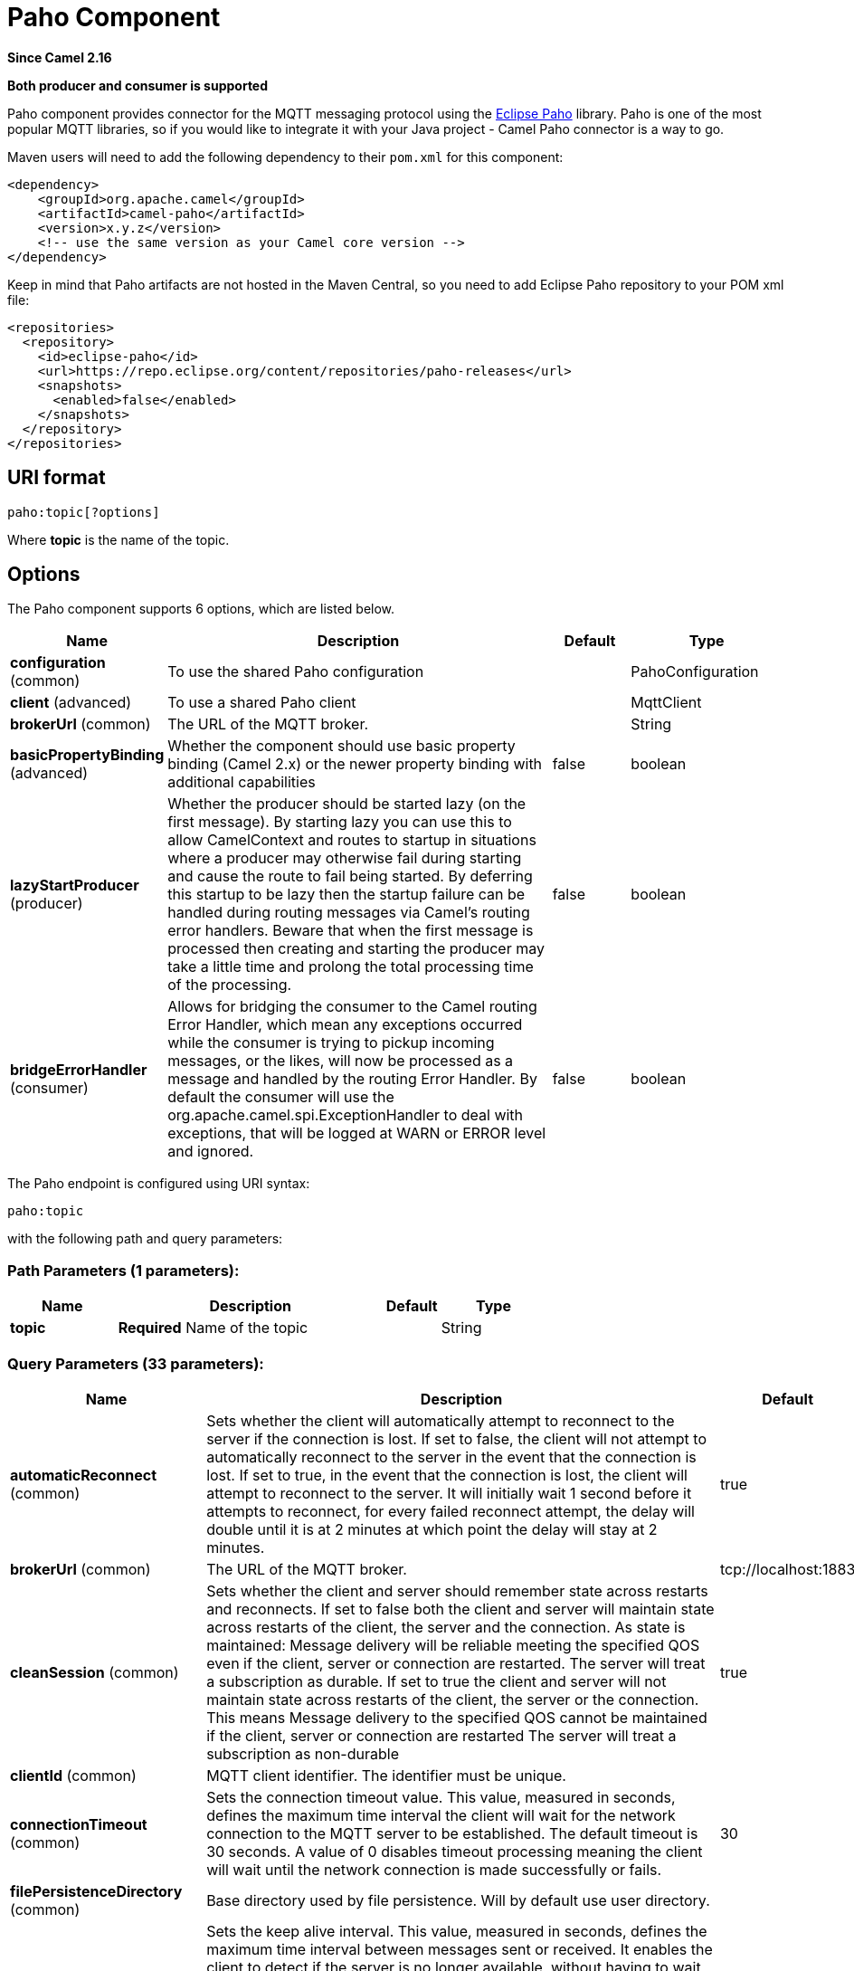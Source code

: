 [[paho-component]]
= Paho Component
:page-source: components/camel-paho/src/main/docs/paho-component.adoc

*Since Camel 2.16*

// HEADER START
*Both producer and consumer is supported*
// HEADER END

Paho component provides connector for the MQTT messaging protocol using
the https://eclipse.org/paho/[Eclipse Paho] library. Paho is one of the
most popular MQTT libraries, so if you would like to integrate it with
your Java project - Camel Paho connector is a way to go.

Maven users will need to add the following dependency to their `pom.xml`
for this component:

[source,xml]
----
<dependency>
    <groupId>org.apache.camel</groupId>
    <artifactId>camel-paho</artifactId>
    <version>x.y.z</version>
    <!-- use the same version as your Camel core version -->
</dependency>
----

Keep in mind that Paho artifacts are not hosted in the Maven Central, so
you need to add Eclipse Paho repository to your POM xml file:

[source,xml]
----
<repositories>
  <repository>
    <id>eclipse-paho</id>
    <url>https://repo.eclipse.org/content/repositories/paho-releases</url>
    <snapshots>
      <enabled>false</enabled>
    </snapshots>
  </repository>
</repositories>
----


== URI format

[source]
----
paho:topic[?options]
----

Where *topic* is the name of the topic.


== Options

// component options: START
The Paho component supports 6 options, which are listed below.



[width="100%",cols="2,5,^1,2",options="header"]
|===
| Name | Description | Default | Type
| *configuration* (common) | To use the shared Paho configuration |  | PahoConfiguration
| *client* (advanced) | To use a shared Paho client |  | MqttClient
| *brokerUrl* (common) | The URL of the MQTT broker. |  | String
| *basicPropertyBinding* (advanced) | Whether the component should use basic property binding (Camel 2.x) or the newer property binding with additional capabilities | false | boolean
| *lazyStartProducer* (producer) | Whether the producer should be started lazy (on the first message). By starting lazy you can use this to allow CamelContext and routes to startup in situations where a producer may otherwise fail during starting and cause the route to fail being started. By deferring this startup to be lazy then the startup failure can be handled during routing messages via Camel's routing error handlers. Beware that when the first message is processed then creating and starting the producer may take a little time and prolong the total processing time of the processing. | false | boolean
| *bridgeErrorHandler* (consumer) | Allows for bridging the consumer to the Camel routing Error Handler, which mean any exceptions occurred while the consumer is trying to pickup incoming messages, or the likes, will now be processed as a message and handled by the routing Error Handler. By default the consumer will use the org.apache.camel.spi.ExceptionHandler to deal with exceptions, that will be logged at WARN or ERROR level and ignored. | false | boolean
|===
// component options: END


// endpoint options: START
The Paho endpoint is configured using URI syntax:

----
paho:topic
----

with the following path and query parameters:

=== Path Parameters (1 parameters):


[width="100%",cols="2,5,^1,2",options="header"]
|===
| Name | Description | Default | Type
| *topic* | *Required* Name of the topic |  | String
|===


=== Query Parameters (33 parameters):


[width="100%",cols="2,5,^1,2",options="header"]
|===
| Name | Description | Default | Type
| *automaticReconnect* (common) | Sets whether the client will automatically attempt to reconnect to the server if the connection is lost. If set to false, the client will not attempt to automatically reconnect to the server in the event that the connection is lost. If set to true, in the event that the connection is lost, the client will attempt to reconnect to the server. It will initially wait 1 second before it attempts to reconnect, for every failed reconnect attempt, the delay will double until it is at 2 minutes at which point the delay will stay at 2 minutes. | true | boolean
| *brokerUrl* (common) | The URL of the MQTT broker. | tcp://localhost:1883 | String
| *cleanSession* (common) | Sets whether the client and server should remember state across restarts and reconnects. If set to false both the client and server will maintain state across restarts of the client, the server and the connection. As state is maintained: Message delivery will be reliable meeting the specified QOS even if the client, server or connection are restarted. The server will treat a subscription as durable. If set to true the client and server will not maintain state across restarts of the client, the server or the connection. This means Message delivery to the specified QOS cannot be maintained if the client, server or connection are restarted The server will treat a subscription as non-durable | true | boolean
| *clientId* (common) | MQTT client identifier. The identifier must be unique. |  | String
| *connectionTimeout* (common) | Sets the connection timeout value. This value, measured in seconds, defines the maximum time interval the client will wait for the network connection to the MQTT server to be established. The default timeout is 30 seconds. A value of 0 disables timeout processing meaning the client will wait until the network connection is made successfully or fails. | 30 | int
| *filePersistenceDirectory* (common) | Base directory used by file persistence. Will by default use user directory. |  | String
| *keepAliveInterval* (common) | Sets the keep alive interval. This value, measured in seconds, defines the maximum time interval between messages sent or received. It enables the client to detect if the server is no longer available, without having to wait for the TCP/IP timeout. The client will ensure that at least one message travels across the network within each keep alive period. In the absence of a data-related message during the time period, the client sends a very small ping message, which the server will acknowledge. A value of 0 disables keepalive processing in the client. The default value is 60 seconds | 60 | int
| *maxInflight* (common) | Sets the max inflight. please increase this value in a high traffic environment. The default value is 10 | 10 | int
| *maxReconnectDelay* (common) | Get the maximum time (in millis) to wait between reconnects | 128000 | int
| *mqttVersion* (common) | Sets the MQTT version. The default action is to connect with version 3.1.1, and to fall back to 3.1 if that fails. Version 3.1.1 or 3.1 can be selected specifically, with no fall back, by using the MQTT_VERSION_3_1_1 or MQTT_VERSION_3_1 options respectively. |  | int
| *persistence* (common) | Client persistence to be used - memory or file. The value can be one of: FILE, MEMORY | MEMORY | PahoPersistence
| *qos* (common) | Client quality of service level (0-2). | 2 | int
| *retained* (common) | Retain option | false | boolean
| *serverURIs* (common) | Set a list of one or more serverURIs the client may connect to. Multiple servers can be separated by comma. Each serverURI specifies the address of a server that the client may connect to. Two types of connection are supported tcp:// for a TCP connection and ssl:// for a TCP connection secured by SSL/TLS. For example: tcp://localhost:1883 ssl://localhost:8883 If the port is not specified, it will default to 1883 for tcp:// URIs, and 8883 for ssl:// URIs. If serverURIs is set then it overrides the serverURI parameter passed in on the constructor of the MQTT client. When an attempt to connect is initiated the client will start with the first serverURI in the list and work through the list until a connection is established with a server. If a connection cannot be made to any of the servers then the connect attempt fails. Specifying a list of servers that a client may connect to has several uses: High Availability and reliable message delivery Some MQTT servers support a high availability feature where two or more equal MQTT servers share state. An MQTT client can connect to any of the equal servers and be assured that messages are reliably delivered and durable subscriptions are maintained no matter which server the client connects to. The cleansession flag must be set to false if durable subscriptions and/or reliable message delivery is required. Hunt List A set of servers may be specified that are not equal (as in the high availability option). As no state is shared across the servers reliable message delivery and durable subscriptions are not valid. The cleansession flag must be set to true if the hunt list mode is used |  | String
| *willPayload* (common) | Sets the Last Will and Testament (LWT) for the connection. In the event that this client unexpectedly loses its connection to the server, the server will publish a message to itself using the supplied details. The topic to publish to The byte payload for the message. The quality of service to publish the message at (0, 1 or 2). Whether or not the message should be retained. |  | String
| *willQos* (common) | Sets the Last Will and Testament (LWT) for the connection. In the event that this client unexpectedly loses its connection to the server, the server will publish a message to itself using the supplied details. The topic to publish to The byte payload for the message. The quality of service to publish the message at (0, 1 or 2). Whether or not the message should be retained. |  | int
| *willRetained* (common) | Sets the Last Will and Testament (LWT) for the connection. In the event that this client unexpectedly loses its connection to the server, the server will publish a message to itself using the supplied details. The topic to publish to The byte payload for the message. The quality of service to publish the message at (0, 1 or 2). Whether or not the message should be retained. | false | boolean
| *willTopic* (common) | Sets the Last Will and Testament (LWT) for the connection. In the event that this client unexpectedly loses its connection to the server, the server will publish a message to itself using the supplied details. The topic to publish to The byte payload for the message. The quality of service to publish the message at (0, 1 or 2). Whether or not the message should be retained. |  | String
| *bridgeErrorHandler* (consumer) | Allows for bridging the consumer to the Camel routing Error Handler, which mean any exceptions occurred while the consumer is trying to pickup incoming messages, or the likes, will now be processed as a message and handled by the routing Error Handler. By default the consumer will use the org.apache.camel.spi.ExceptionHandler to deal with exceptions, that will be logged at WARN or ERROR level and ignored. | false | boolean
| *exceptionHandler* (consumer) | To let the consumer use a custom ExceptionHandler. Notice if the option bridgeErrorHandler is enabled then this option is not in use. By default the consumer will deal with exceptions, that will be logged at WARN or ERROR level and ignored. |  | ExceptionHandler
| *exchangePattern* (consumer) | Sets the exchange pattern when the consumer creates an exchange. The value can be one of: InOnly, InOut, InOptionalOut |  | ExchangePattern
| *lazyStartProducer* (producer) | Whether the producer should be started lazy (on the first message). By starting lazy you can use this to allow CamelContext and routes to startup in situations where a producer may otherwise fail during starting and cause the route to fail being started. By deferring this startup to be lazy then the startup failure can be handled during routing messages via Camel's routing error handlers. Beware that when the first message is processed then creating and starting the producer may take a little time and prolong the total processing time of the processing. | false | boolean
| *basicPropertyBinding* (advanced) | Whether the endpoint should use basic property binding (Camel 2.x) or the newer property binding with additional capabilities | false | boolean
| *client* (advanced) | To use an existing mqtt client |  | MqttClient
| *customWebSocketHeaders* (advanced) | Sets the Custom WebSocket Headers for the WebSocket Connection. |  | Properties
| *executorServiceTimeout* (advanced) | Set the time in seconds that the executor service should wait when terminating before forcefully terminating. It is not recommended to change this value unless you are absolutely sure that you need to. | 1 | int
| *synchronous* (advanced) | Sets whether synchronous processing should be strictly used, or Camel is allowed to use asynchronous processing (if supported). | false | boolean
| *httpsHostnameVerification Enabled* (security) | Whether SSL HostnameVerifier is enabled or not. The default value is true. | true | boolean
| *password* (security) | Password to be used for authentication against the MQTT broker |  | String
| *socketFactory* (security) | Sets the SocketFactory to use. This allows an application to apply its own policies around the creation of network sockets. If using an SSL connection, an SSLSocketFactory can be used to supply application-specific security settings. |  | SocketFactory
| *sslClientProps* (security) | Sets the SSL properties for the connection. Note that these properties are only valid if an implementation of the Java Secure Socket Extensions (JSSE) is available. These properties are not used if a custom SocketFactory has been set. The following properties can be used: com.ibm.ssl.protocol One of: SSL, SSLv3, TLS, TLSv1, SSL_TLS. com.ibm.ssl.contextProvider Underlying JSSE provider. For example IBMJSSE2 or SunJSSE com.ibm.ssl.keyStore The name of the file that contains the KeyStore object that you want the KeyManager to use. For example /mydir/etc/key.p12 com.ibm.ssl.keyStorePassword The password for the KeyStore object that you want the KeyManager to use. The password can either be in plain-text, or may be obfuscated using the static method: com.ibm.micro.security.Password.obfuscate(char password). This obfuscates the password using a simple and insecure XOR and Base64 encoding mechanism. Note that this is only a simple scrambler to obfuscate clear-text passwords. com.ibm.ssl.keyStoreType Type of key store, for example PKCS12, JKS, or JCEKS. com.ibm.ssl.keyStoreProvider Key store provider, for example IBMJCE or IBMJCEFIPS. com.ibm.ssl.trustStore The name of the file that contains the KeyStore object that you want the TrustManager to use. com.ibm.ssl.trustStorePassword The password for the TrustStore object that you want the TrustManager to use. The password can either be in plain-text, or may be obfuscated using the static method: com.ibm.micro.security.Password.obfuscate(char password). This obfuscates the password using a simple and insecure XOR and Base64 encoding mechanism. Note that this is only a simple scrambler to obfuscate clear-text passwords. com.ibm.ssl.trustStoreType The type of KeyStore object that you want the default TrustManager to use. Same possible values as keyStoreType. com.ibm.ssl.trustStoreProvider Trust store provider, for example IBMJCE or IBMJCEFIPS. com.ibm.ssl.enabledCipherSuites A list of which ciphers are enabled. Values are dependent on the provider, for example: SSL_RSA_WITH_AES_128_CBC_SHA;SSL_RSA_WITH_3DES_EDE_CBC_SHA. com.ibm.ssl.keyManager Sets the algorithm that will be used to instantiate a KeyManagerFactory object instead of using the default algorithm available in the platform. Example values: IbmX509 or IBMJ9X509. com.ibm.ssl.trustManager Sets the algorithm that will be used to instantiate a TrustManagerFactory object instead of using the default algorithm available in the platform. Example values: PKIX or IBMJ9X509. |  | Properties
| *sslHostnameVerifier* (security) | Sets the HostnameVerifier for the SSL connection. Note that it will be used after handshake on a connection and you should do actions by yourself when hostname is verified error. There is no default HostnameVerifier |  | HostnameVerifier
| *userName* (security) | Username to be used for authentication against the MQTT broker |  | String
|===
// endpoint options: END
// spring-boot-auto-configure options: START
== Spring Boot Auto-Configuration

When using Spring Boot make sure to use the following Maven dependency to have support for auto configuration:

[source,xml]
----
<dependency>
  <groupId>org.apache.camel.springboot</groupId>
  <artifactId>camel-paho-starter</artifactId>
  <version>x.x.x</version>
  <!-- use the same version as your Camel core version -->
</dependency>
----


The component supports 32 options, which are listed below.



[width="100%",cols="2,5,^1,2",options="header"]
|===
| Name | Description | Default | Type
| *camel.component.paho.basic-property-binding* | Whether the component should use basic property binding (Camel 2.x) or the newer property binding with additional capabilities | false | Boolean
| *camel.component.paho.bridge-error-handler* | Allows for bridging the consumer to the Camel routing Error Handler, which mean any exceptions occurred while the consumer is trying to pickup incoming messages, or the likes, will now be processed as a message and handled by the routing Error Handler. By default the consumer will use the org.apache.camel.spi.ExceptionHandler to deal with exceptions, that will be logged at WARN or ERROR level and ignored. | false | Boolean
| *camel.component.paho.broker-url* | The URL of the MQTT broker. |  | String
| *camel.component.paho.client* | To use a shared Paho client. The option is a org.eclipse.paho.client.mqttv3.MqttClient type. |  | String
| *camel.component.paho.configuration.automatic-reconnect* | Sets whether the client will automatically attempt to reconnect to the server if the connection is lost. <ul> <li>If set to false, the client will not attempt to automatically reconnect to the server in the event that the connection is lost.</li> <li>If set to true, in the event that the connection is lost, the client will attempt to reconnect to the server. It will initially wait 1 second before it attempts to reconnect, for every failed reconnect attempt, the delay will double until it is at 2 minutes at which point the delay will stay at 2 minutes.</li> </ul> | true | Boolean
| *camel.component.paho.configuration.broker-url* | The URL of the MQTT broker. | tcp://localhost:1883 | String
| *camel.component.paho.configuration.clean-session* | Sets whether the client and server should remember state across restarts and reconnects. <ul> <li>If set to false both the client and server will maintain state across restarts of the client, the server and the connection. As state is maintained: <ul> <li>Message delivery will be reliable meeting the specified QOS even if the client, server or connection are restarted. <li>The server will treat a subscription as durable. </ul> <li>If set to true the client and server will not maintain state across restarts of the client, the server or the connection. This means <ul> <li>Message delivery to the specified QOS cannot be maintained if the client, server or connection are restarted <li>The server will treat a subscription as non-durable </ul> </ul> | true | Boolean
| *camel.component.paho.configuration.client-id* | MQTT client identifier. The identifier must be unique. |  | String
| *camel.component.paho.configuration.connection-timeout* | Sets the connection timeout value. This value, measured in seconds, defines the maximum time interval the client will wait for the network connection to the MQTT server to be established. The default timeout is 30 seconds. A value of 0 disables timeout processing meaning the client will wait until the network connection is made successfully or fails. | 30 | Integer
| *camel.component.paho.configuration.custom-web-socket-headers* | Sets the Custom WebSocket Headers for the WebSocket Connection. |  | Properties
| *camel.component.paho.configuration.executor-service-timeout* | Set the time in seconds that the executor service should wait when terminating before forcefully terminating. It is not recommended to change this value unless you are absolutely sure that you need to. | 1 | Integer
| *camel.component.paho.configuration.file-persistence-directory* | Base directory used by file persistence. Will by default use user directory. |  | String
| *camel.component.paho.configuration.https-hostname-verification-enabled* | Whether SSL HostnameVerifier is enabled or not. The default value is true. | true | Boolean
| *camel.component.paho.configuration.keep-alive-interval* | Sets the keep alive interval. This value, measured in seconds, defines the maximum time interval between messages sent or received. It enables the client to detect if the server is no longer available, without having to wait for the TCP/IP timeout. The client will ensure that at least one message travels across the network within each keep alive period. In the absence of a data-related message during the time period, the client sends a very small ping message, which the server will acknowledge. A value of 0 disables keepalive processing in the client. <p> The default value is 60 seconds </p> | 60 | Integer
| *camel.component.paho.configuration.max-inflight* | Sets the max inflight. please increase this value in a high traffic environment. <p> The default value is 10 </p> | 10 | Integer
| *camel.component.paho.configuration.max-reconnect-delay* | Get the maximum time (in millis) to wait between reconnects | 128000 | Integer
| *camel.component.paho.configuration.mqtt-version* | Sets the MQTT version. The default action is to connect with version 3.1.1, and to fall back to 3.1 if that fails. Version 3.1.1 or 3.1 can be selected specifically, with no fall back, by using the MQTT_VERSION_3_1_1 or MQTT_VERSION_3_1 options respectively. |  | Integer
| *camel.component.paho.configuration.password* | Password to be used for authentication against the MQTT broker |  | String
| *camel.component.paho.configuration.persistence* | Client persistence to be used - memory or file. |  | PahoPersistence
| *camel.component.paho.configuration.qos* | Client quality of service level (0-2). | 2 | Integer
| *camel.component.paho.configuration.retained* | Retain option | false | Boolean
| *camel.component.paho.configuration.server-u-r-is* | Set a list of one or more serverURIs the client may connect to. Multiple servers can be separated by comma. <p> Each <code>serverURI</code> specifies the address of a server that the client may connect to. Two types of connection are supported <code>tcp://</code> for a TCP connection and <code>ssl://</code> for a TCP connection secured by SSL/TLS. For example: <ul> <li><code>tcp://localhost:1883</code></li> <li><code>ssl://localhost:8883</code></li> </ul> If the port is not specified, it will default to 1883 for <code>tcp://</code>" URIs, and 8883 for <code>ssl://</code> URIs. <p> If serverURIs is set then it overrides the serverURI parameter passed in on the constructor of the MQTT client. <p> When an attempt to connect is initiated the client will start with the first serverURI in the list and work through the list until a connection is established with a server. If a connection cannot be made to any of the servers then the connect attempt fails. <p> Specifying a list of servers that a client may connect to has several uses: <ol> <li>High Availability and reliable message delivery <p> Some MQTT servers support a high availability feature where two or more "equal" MQTT servers share state. An MQTT client can connect to any of the "equal" servers and be assured that messages are reliably delivered and durable subscriptions are maintained no matter which server the client connects to. </p> <p> The cleansession flag must be set to false if durable subscriptions and/or reliable message delivery is required. </p> </li> <li>Hunt List <p> A set of servers may be specified that are not "equal" (as in the high availability option). As no state is shared across the servers reliable message delivery and durable subscriptions are not valid. The cleansession flag must be set to true if the hunt list mode is used </p> </li> </ol> |  | String
| *camel.component.paho.configuration.socket-factory* | Sets the SocketFactory to use. This allows an application to apply its own policies around the creation of network sockets. If using an SSL connection, an SSLSocketFactory can be used to supply application-specific security settings. |  | SocketFactory
| *camel.component.paho.configuration.ssl-client-props* | Sets the SSL properties for the connection. <p> Note that these properties are only valid if an implementation of the Java Secure Socket Extensions (JSSE) is available. These properties are <em>not</em> used if a custom SocketFactory has been set. The following properties can be used: </p> <dl> <dt>com.ibm.ssl.protocol</dt> <dd>One of: SSL, SSLv3, TLS, TLSv1, SSL_TLS.</dd> <dt>com.ibm.ssl.contextProvider <dd>Underlying JSSE provider. For example "IBMJSSE2" or "SunJSSE"</dd> <dt>com.ibm.ssl.keyStore</dt> <dd>The name of the file that contains the KeyStore object that you want the KeyManager to use. For example /mydir/etc/key.p12</dd> <dt>com.ibm.ssl.keyStorePassword</dt> <dd>The password for the KeyStore object that you want the KeyManager to use. The password can either be in plain-text, or may be obfuscated using the static method: <code>com.ibm.micro.security.Password.obfuscate(char[] password)</code>. This obfuscates the password using a simple and insecure XOR and Base64 encoding mechanism. Note that this is only a simple scrambler to obfuscate clear-text passwords.</dd> <dt>com.ibm.ssl.keyStoreType</dt> <dd>Type of key store, for example "PKCS12", "JKS", or "JCEKS".</dd> <dt>com.ibm.ssl.keyStoreProvider</dt> <dd>Key store provider, for example "IBMJCE" or "IBMJCEFIPS".</dd> <dt>com.ibm.ssl.trustStore</dt> <dd>The name of the file that contains the KeyStore object that you want the TrustManager to use.</dd> <dt>com.ibm.ssl.trustStorePassword</dt> <dd>The password for the TrustStore object that you want the TrustManager to use. The password can either be in plain-text, or may be obfuscated using the static method: <code>com.ibm.micro.security.Password.obfuscate(char[] password)</code>. This obfuscates the password using a simple and insecure XOR and Base64 encoding mechanism. Note that this is only a simple scrambler to obfuscate clear-text passwords.</dd> <dt>com.ibm.ssl.trustStoreType</dt> <dd>The type of KeyStore object that you want the default TrustManager to use. Same possible values as "keyStoreType".</dd> <dt>com.ibm.ssl.trustStoreProvider</dt> <dd>Trust store provider, for example "IBMJCE" or "IBMJCEFIPS".</dd> <dt>com.ibm.ssl.enabledCipherSuites</dt> <dd>A list of which ciphers are enabled. Values are dependent on the provider, for example: SSL_RSA_WITH_AES_128_CBC_SHA;SSL_RSA_WITH_3DES_EDE_CBC_SHA.</dd> <dt>com.ibm.ssl.keyManager</dt> <dd>Sets the algorithm that will be used to instantiate a KeyManagerFactory object instead of using the default algorithm available in the platform. Example values: "IbmX509" or "IBMJ9X509".</dd> <dt>com.ibm.ssl.trustManager</dt> <dd>Sets the algorithm that will be used to instantiate a TrustManagerFactory object instead of using the default algorithm available in the platform. Example values: "PKIX" or "IBMJ9X509".</dd> </dl> |  | Properties
| *camel.component.paho.configuration.ssl-hostname-verifier* | Sets the HostnameVerifier for the SSL connection. Note that it will be used after handshake on a connection and you should do actions by yourself when hostname is verified error. <p> There is no default HostnameVerifier </p> |  | HostnameVerifier
| *camel.component.paho.configuration.user-name* | Username to be used for authentication against the MQTT broker |  | String
| *camel.component.paho.configuration.will-payload* | Sets the "Last Will and Testament" (LWT) for the connection. In the event that this client unexpectedly loses its connection to the server, the server will publish a message to itself using the supplied details. The topic to publish to The byte payload for the message. The quality of service to publish the message at (0, 1 or 2). Whether or not the message should be retained. |  | String
| *camel.component.paho.configuration.will-qos* | Sets the "Last Will and Testament" (LWT) for the connection. In the event that this client unexpectedly loses its connection to the server, the server will publish a message to itself using the supplied details. The topic to publish to The byte payload for the message. The quality of service to publish the message at (0, 1 or 2). Whether or not the message should be retained. |  | Integer
| *camel.component.paho.configuration.will-retained* | Sets the "Last Will and Testament" (LWT) for the connection. In the event that this client unexpectedly loses its connection to the server, the server will publish a message to itself using the supplied details. The topic to publish to The byte payload for the message. The quality of service to publish the message at (0, 1 or 2). Whether or not the message should be retained. | false | Boolean
| *camel.component.paho.configuration.will-topic* | Sets the "Last Will and Testament" (LWT) for the connection. In the event that this client unexpectedly loses its connection to the server, the server will publish a message to itself using the supplied details. The topic to publish to The byte payload for the message. The quality of service to publish the message at (0, 1 or 2). Whether or not the message should be retained. |  | String
| *camel.component.paho.enabled* | Whether to enable auto configuration of the paho component. This is enabled by default. |  | Boolean
| *camel.component.paho.lazy-start-producer* | Whether the producer should be started lazy (on the first message). By starting lazy you can use this to allow CamelContext and routes to startup in situations where a producer may otherwise fail during starting and cause the route to fail being started. By deferring this startup to be lazy then the startup failure can be handled during routing messages via Camel's routing error handlers. Beware that when the first message is processed then creating and starting the producer may take a little time and prolong the total processing time of the processing. | false | Boolean
|===
// spring-boot-auto-configure options: END



== Headers

The following headers are recognized by the Paho component:

[width="100%",cols="10%,10%,10%,10%,60%",options="header",]
|===
|Header |Java constant |Endpoint type |Value type |Description

|CamelMqttTopic |PahoConstants.MQTT_TOPIC |Consumer |String |The name of the topic
|CamelMqttQoS |PahoConstants.MQTT_QOS |Consumer |Integer |QualityOfService of the incoming message
|CamelPahoOverrideTopic |PahoConstants.CAMEL_PAHO_OVERRIDE_TOPIC |Producer |String |Name of topic to override and send to instead of topic specified on endpoint
|===


== Default payload type

By default Camel Paho component operates on the binary payloads
extracted out of (or put into) the MQTT message:

[source,java]
----
// Receive payload
byte[] payload = (byte[]) consumerTemplate.receiveBody("paho:topic");

// Send payload
byte[] payload = "message".getBytes();
producerTemplate.sendBody("paho:topic", payload);
----

But of course Camel build-in xref:manual::type-converter.adoc[type conversion
API] can perform the automatic data type transformations for you. In the
example below Camel automatically converts binary payload into `String`
(and conversely):

[source,java]
----
// Receive payload
String payload = consumerTemplate.receiveBody("paho:topic", String.class);

// Send payload
String payload = "message";
producerTemplate.sendBody("paho:topic", payload);
----


== Samples

For example the following snippet reads messages from the MQTT broker
installed on the same host as the Camel router:

[source,java]
----
from("paho:some/queue")
    .to("mock:test");
----

While the snippet below sends message to the MQTT broker:

[source,java]
----
from("direct:test")
    .to("paho:some/target/queue");
----

For example this is how to read messages from the remote MQTT broker: 

[source]
----
from("paho:some/queue?brokerUrl=tcp://iot.eclipse.org:1883")
    .to("mock:test");
----

And here we override the default topic and set to a dynamic topic

[source,java]
----
from("direct:test")
    .setHeader(PahoConstants.CAMEL_PAHO_OVERRIDE_TOPIC, simple("${header.customerId}"))
    .to("paho:some/target/queue");
----
